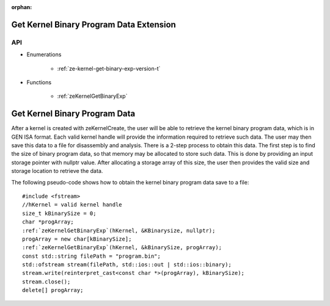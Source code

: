 
:orphan:

.. _ZE_extension_kernel_binary_exp:

=========================================
 Get Kernel Binary Program Data Extension
=========================================

API
----

* Enumerations

    * :ref:`ze-kernel-get-binary-exp-version-t`

* Functions

    * :ref:`zeKernelGetBinaryExp`


===============================
 Get Kernel Binary Program Data
===============================

After a kernel is created with zeKernelCreate, the user will be able to retrieve the kernel
binary program data, which is in GEN ISA format.  Each valid kernel handle will provide the
information required to retrieve such data.  The user may then save this data to a file for
disassembly and analysis.  There is a 2-step process to obtain this data.  The first step is
to find the size of binary program data, so that memory may be allocated to store such data.
This is done by providing an input storage pointer with nullptr value.  After allocating a
storage array of this size, the user then provides the valid size and storage location to 
retrieve the data.

The following pseudo-code shows how to obtain the kernel binary program data save to a file:

.. parsed-literal::

    #include <fstream>
    //hKernel = valid kernel handle
    size_t kBinarySize = 0;
    char ``*``\progArray;
    :ref:`zeKernelGetBinaryExp`\(hKernel, &KBinarysize, nullptr);
    progArray = new char[kBinarySize];
    :ref:`zeKernelGetBinaryExp`\(hKernel, &kBinarySize, progArray);
    const std::string filePath = "program.bin";
    std::ofstream stream(filePath, std::ios::out | std::ios::binary);
    stream.write(reinterpret_cast<const char ``*``\>(progArray), kBinarySize);
    stream.close();
    delete[] progArray;
